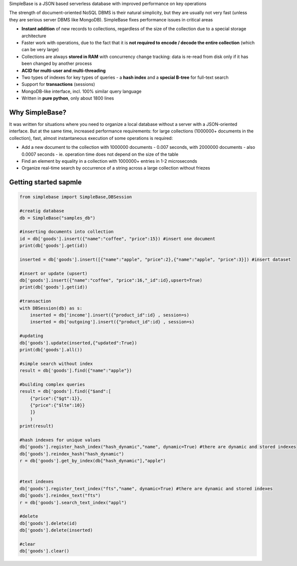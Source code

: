 SimpleBase is a JSON based serverless database with improved performance on key operations

The strength of document-oriented NoSQL DBMS is their natural simplicity, but they are usually not very fast (unless they are serious server DBMS like MongoDB). SimpleBase fixes performance issues in critical areas

• **Instant addition** of new records to collections, regardless of the size of the collection due to a special storage architecture
• Faster work with operations, due to the fact that it is **not required to encode / decode the entire collection** (which can be very large)
• Collections are always **stored in RAM** with concurrency change tracking: data is re-read from disk only if it has been changed by another process
• **ACID for multi-user and multi-threading**
• Two types of indexes for key types of queries - a **hash index** and a **special B-tree** for full-text search
• Support for **transactions** (sessions)
• MongoDB-like interface, incl. 100% similar query language
• Written in **pure python**, only about 1800 lines

Why SimpleBase?
------------------

It was written for situations where you need to organize a local database without a server with a JSON-oriented interface. But at the same time, increased performance requirements: for large collections (1000000+ documents in the collection), fast, almost instantaneous execution of some operations is required:

• Add a new document to the collection with 1000000 documents - 0.007 seconds, with 2000000 documents - also 0.0007 seconds - ie. operation time does not depend on the size of the table
• Find an element by equality in a collection with 1000000+ entries in 1-2 microseconds
• Organize real-time search by occurrence of a string across a large collection without friezes

Getting started sapmle
--------------------------

.. code-block:: Python

  from simplebase import SimpleBase,DBSession
  
  #creatig database
  db = SimpleBase("samples_db")
  
  #inserting documents into collection
  id = db['goods'].insert({"name":"coffee", "price":15}) #insert one document
  print(db['goods'].get(id))
  
  inserted = db['goods'].insert([{"name":"apple", "price":2},{"name":"apple", "price":3}]) #insert dataset
  
  #insert or update (upsert)
  db['goods'].insert({"name":"coffee", "price":16,"_id":id},upsert=True)
  print(db['goods'].get(id))
  
  #transaction
  with DBSession(db) as s:
      inserted = db['income'].insert({"product_id":id} , session=s)
      inserted = db['outgoing'].insert({"product_id":id} , session=s)
  
  #updating
  db['goods'].update(inserted,{"updated":True})
  print(db['goods'].all())
  
  #simple search without index
  result = db['goods'].find({"name":"apple"})
  
  #building complex queries
  result = db['goods'].find({"$and":[
      {"price":{"$gt":1}},
      {"price":{"$lte":10}}
      ]}
      )
  print(result)
  
  #hash indexes for unique values
  db['goods'].register_hash_index("hash_dynamic","name", dynamic=True) #there are dynamic and stored indexes
  db['goods'].reindex_hash("hash_dynamic")
  r = db['goods'].get_by_index(db["hash_dynamic"],"apple")
  
  
  #text indexes
  db['goods'].register_text_index("fts","name", dynamic=True) #there are dynamic and stored indexes
  db['goods'].reindex_text("fts")
  r = db['goods'].search_text_index("appl")
  
  #delete
  db['goods'].delete(id)
  db['goods'].delete(inserted)
  
  #clear
  db['goods'].clear()
